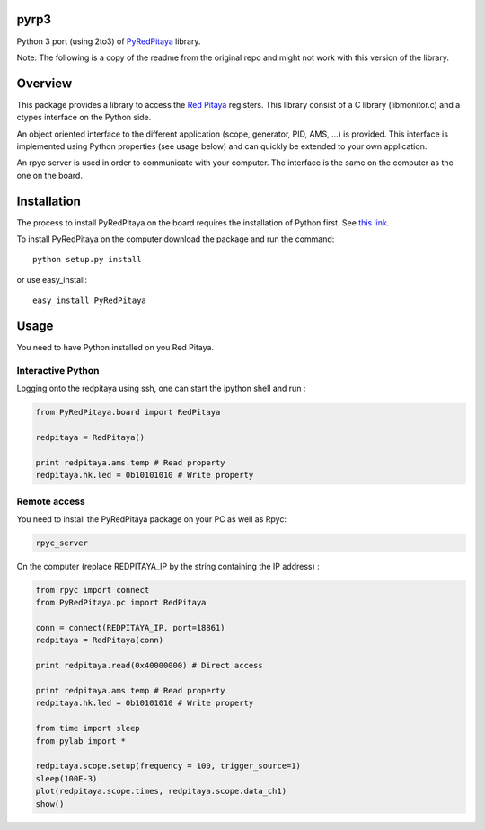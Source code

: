 pyrp3
=======
Python 3 port (using 2to3) of `PyRedPitaya <https://github.com/clade/PyRedPitaya>`_ library.

Note: The following is a copy of the readme from the original repo and might not work 
with this version of the library.

Overview
========

This package provides a library to access the `Red Pitaya <http://redpitaya.com/>`_ registers. This library consist of a C library (libmonitor.c) and a ctypes interface on the Python side. 

An object oriented interface to the different application (scope, generator, PID, AMS, ...) is provided. This interface is implemented using Python properties (see usage below) and can quickly be extended to your own application. 

An rpyc server is used in order to communicate with your computer. The interface is the same on the computer as the one on the board.

Installation
============

The process to install PyRedPitaya on the board requires the installation of Python first. See `this link <https://github.com/clade/RedPitaya/tree/master/python>`_.


To install PyRedPitaya on the computer download the package and run the command:: 

  python setup.py install

or use easy_install::

  easy_install PyRedPitaya


Usage
=====

You need to have Python installed on you Red Pitaya. 

Interactive Python
------------------

Logging onto the redpitaya using ssh, one can start the ipython shell and run :

.. code ::

    from PyRedPitaya.board import RedPitaya

    redpitaya = RedPitaya()

    print redpitaya.ams.temp # Read property
    redpitaya.hk.led = 0b10101010 # Write property


Remote access
-------------

You need to install the PyRedPitaya package on your PC as well as Rpyc: 

.. code::

    rpyc_server

On the computer (replace REDPITAYA_IP by the string containing the IP address) : 

.. code::

    from rpyc import connect
    from PyRedPitaya.pc import RedPitaya

    conn = connect(REDPITAYA_IP, port=18861)
    redpitaya = RedPitaya(conn)

    print redpitaya.read(0x40000000) # Direct access

    print redpitaya.ams.temp # Read property
    redpitaya.hk.led = 0b10101010 # Write property

    from time import sleep
    from pylab import *

    redpitaya.scope.setup(frequency = 100, trigger_source=1)
    sleep(100E-3)
    plot(redpitaya.scope.times, redpitaya.scope.data_ch1)
    show()